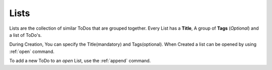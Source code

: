 ..  _data-list:

Lists
=====

Lists are the collection of similar ToDos that are grouped together. Every List has a **Title**, A group of **Tags** (*Optional*) and a list of ToDo's.

During Creation, You can specify the Title(mandatory) and Tags(optional). When Created a list can be opened by using :ref:`open` command.

To add a new ToDo to an *open* List, use the :ref:`append` command.
